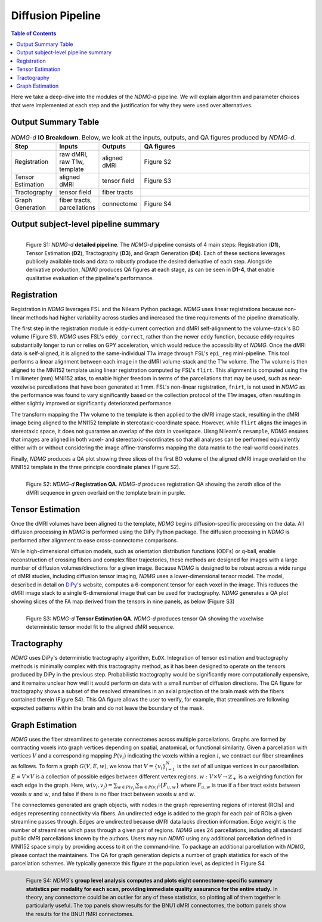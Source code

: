 ******************
Diffusion Pipeline
******************

.. contents:: Table of Contents

Here we take a deep-dive into the modules of the `NDMG-d` pipeline. We will explain algorithm and parameter choices that were implemented at each step and the justification for why they were used over alternatives.


Output Summary Table
====================

.. list-table:: `NDMG-d` **IO Breakdown**. Below, we look at the inputs, outputs, and QA figures produced by `NDMG-d`.
    :widths: 10 5 10 50
    :header-rows: 1
    :stub-columns: 0

    * - Step
      - Inputs
      - Outputs
      - QA figures
    * - Registration
      - raw dMRI, raw T1w, template
      - aligned dMRI
      - Figure S2
    * - Tensor Estimation
      - aligned dMRI
      - tensor field
      - Figure S3
    * - Tractography
      - tensor field
      - fiber tracts
      - 
    * - Graph Generation
      - fiber tracts, parcellations
      - connectome
      - Figure S4


Output subject-level pipeline summary
=====================================

.. figure:: ../_static/ndmg-d-detailed-pipeline.jpg
    :align: left
    :figwidth: 700px

    Figure S1: `NDMG-d` **detailed pipeline**. The `NDMG-d` pipeline consists of 4 main steps: Registration (**D1**), Tensor Estimation (**D2**), Tractography (**D3**), and Graph Generation (**D4**). Each of these sections leverages publicely available tools and data to robustly produce the desired derivative of each step. Alongside derivative production, `NDMG` produces QA figures at each stage, as can be seen in **D1-4**, that enable qualitative evaluation of the pipeline's performance.


Registration
============

Registration in `NDMG` leverages FSL and the Nilearn Python package. `NDMG` uses linear registrations because non-linear methods had higher variability across studies and increased the time requirements of the pipeline dramatically.

The first step in the registration module is eddy-current correction and dMRI self-alignment to the volume-stack's BO volume (Figure S1). `NDMG` uses FSL's ``eddy_correct``, rather than the newer ``eddy`` function, because ``eddy`` requires substantially longer to run or relies on GPY acceleration, which would reduce the accessibility of `NDMG`. Once the dMRI data is self-aligned, it is aligned to the same-individual T1w image through FSL's ``epi_reg`` mini-pipeline. This tool performs a linear alignment between each image in the dMRI volume-stack and the T1w volume. The T1w volume is then aligned to the MNI152 template using linear registration computed by FSL's ``flirt``. This alignment is computed using the 1 millimeter (mm) MNI152 atlas, to enable higher freedom in terms of the parcellations that may be used, such as near-voxelwise parcellations that have been generated at 1 mm. FSL's non-linear registration, ``fnirt``, is not used in `NDMG` as the performance was found to vary significantly based on the collection protocol of the T1w images, often resulting in either slightly improved or significantly deteriorated performance.

The transform mapping the T1w volume to the template is then applied to the dMRI image stack, resulting in the dMRI image being aligned to the MNI152 template in stereotaxic-coordinate space. However, while ``flirt`` aligns the images in stereotaxic space, it does not guarantee an overlap of the data in voxelspace. Uisng Nilearn's ``resample``, `NDMG` ensures that images are aligned in both voxel- and stereotaxic-coordinates so that all analyses can be performed equivalently either with or without considering the image affine-transforms mapping the data matrix to the real-world coordinates.

Finally, `NDMG` produces a QA plot showing three slices of the first BO volume of the aligned dMRI image overlaid on the MNI152 template in the three principle coordinate planes (Figure S2).

.. figure:: ../_static/registration-qa.png
    :align: left
    :figwidth: 700px

    Figure S2: `NDMG-d` **Registration QA**. `NDMG-d` produces registration QA showing the zeroth slice of the dMRI sequence in green overlaid on the template brain in purple.


Tensor Estimation
=================

.. _DiPy: http://nipy.org/dipy/examples_built/reconst_dti.html

Once the dMRI volumes have been aligned to the template, `NDMG` begins diffusion-specific processing on the data. All diffusion processing in `NDMG` is performed using the DiPy Python package. The diffusion processing in `NDMG` is performed after alignment to ease cross-connectome comparisons.

While high-dimensional diffusion models, such as orientation distribution functions (ODFs) or q-ball, enable reconstruction of crossing fibers and complex fiber trajectories, these methods are designed for images with a large number of diffusion volumes/directions for a given image. Because `NDMG` is designed to be robust across a wide range of dMRI studies, including diffusion tensor imaging, `NDMG` uses a lower-dimensional tensor model. The model, described in detail on DiPy_'s website, computes a 6-component tensor for each voxel in the image. This reduces the dMRI image stack to a single 6-dimensional image that can be used for tractography. `NDMG` generates a QA plot showing slices of the FA map derived from the tensors in nine panels, as below (Figure S3)

.. figure:: ../_static/tensor-qa.png
    :align: left
    :figwidth: 700px

    Figure S3: `NDMG-d` **Tensor Estimation QA**. `NDMG-d` produces tensor QA showing the voxelwise deterministic tensor model fit to the aligned dMRI sequence.


Tractography
=============

`NDMG` uses DiPy's deterministic tractography algorithm, ``EuDX``. Integration of tensor estimation and tractography methods is minimally complex with this tractography method, as it has been designed to operate on the tensors produced by DiPy in the previous step. Probabilistic tractography would be significantly more computationally expensive, and it remains unclear how well it would perform on data with a small number of diffusion directions. The QA figure for tractography shows a subset of the resolved streamlines in an axial projection of the brain mask with the fibers contained therein (Figure S4). This QA figure allows the user to verify, for example, that streamlines are following expected patterns within the brain and do not leave the boundary of the mask.


Graph Estimation
================

`NDMG` uses the fiber streamlines to generate connectomes across multiple parcellations. Graphs are formed by contracting voxels into graph vertices depending on spatial, anatomical, or functional similarity. Given a parcellation with vertices :math:`V` and a corresponding mapping :math:`P(v_i)` indicating the voxels within a region :math:`i`, we contract our fiber streamlines as follows. To form a graph :math:`G(V, E, w)`, we know that :math:`V = \left\{v_i\right\}_{i=1}^N` is the set of all unique vertices in our parcellation. :math:`E = V \times V` is a collection of possible edges between different vertex regions. :math:`w : V \times V \to \mathbb{Z}_+` is a weighting function for each edge in the graph. Here, :math:`w(v_i,v_j) = \sum_{w \in P(v_j)}{\sum_{w \in P(v_i)}\mathbb{i}\left\{F_{u,w}\right\}}` where :math:`F_{u,w}` is true if a fiber tract exists between voxels :math:`u` and :math:`w`, and false if there is no fiber tract between voxels :math:`u` and :math:`w`.

The connectomes generated are graph objects, with nodes in the graph representing regions of interest (ROIs) and edges representing connectivity via fibers. An undirected edge is added to the graph for each pair of ROIs a given streamline passes through. Edges are undirected because dMRI data lacks direction information. Edge weight is the number of streamlines which pass through a given pair of regions. `NDMG` uses 24 parcellations, including all standard public dMRI parcellations known by the authors. Users may run `NDMG` using any additional parcellation defined in MNI152 space simply by providing access to it on the command-line. To package an additional parcellation with `NDMG`, please contact the maintainers. The QA for graph generation depicts a number of graph statistics for each of the parcellation schemes. We typically generate this figure at the population level, as depicted in Figure S4.

.. figure:: ../_static/graph-qa.png
    :align: left
    :figwidth: 700px

    Figure S4: `NDMG`'s **group level analysis computes and plots eight connectome-specific summary statistics per modality for each scan, providing immediate quality assurance for the entire study.** In theory, any connectome could be an outlier for any of these statistics, so plotting all of them together is particularly useful. The top panels show results for the BNU1 dMRI connectomes, the bottom panels show the results for the BNU1 fMRI connectomes.
